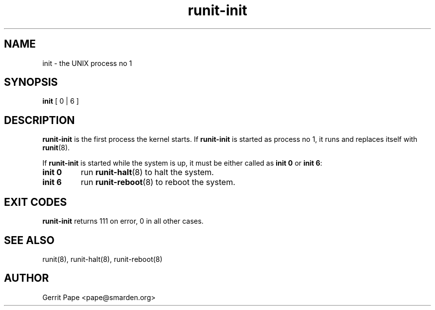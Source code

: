 .TH runit-init 8
.SH NAME
init \- the UNIX process no 1
.SH SYNOPSIS
.B init
[ 0 | 6 ]
.SH DESCRIPTION
.B runit-init
is the first process the kernel starts. If
.B runit-init
is started as process no 1, it runs and replaces itself with
.BR runit (8).
.P
If
.B runit-init
is started while the system is up, it must be either called as
.B init 0
or
.B init 6\fR:
.TP
.B init 0
run
.BR runit-halt (8)
to halt the system.
.TP
.B init 6
run
.BR runit-reboot (8)
to reboot the system.
.SH EXIT CODES
.B runit-init
returns 111 on error, 0 in all other cases.
.SH SEE ALSO
runit(8),
runit-halt(8),
runit-reboot(8)
.SH AUTHOR
Gerrit Pape <pape@smarden.org>
